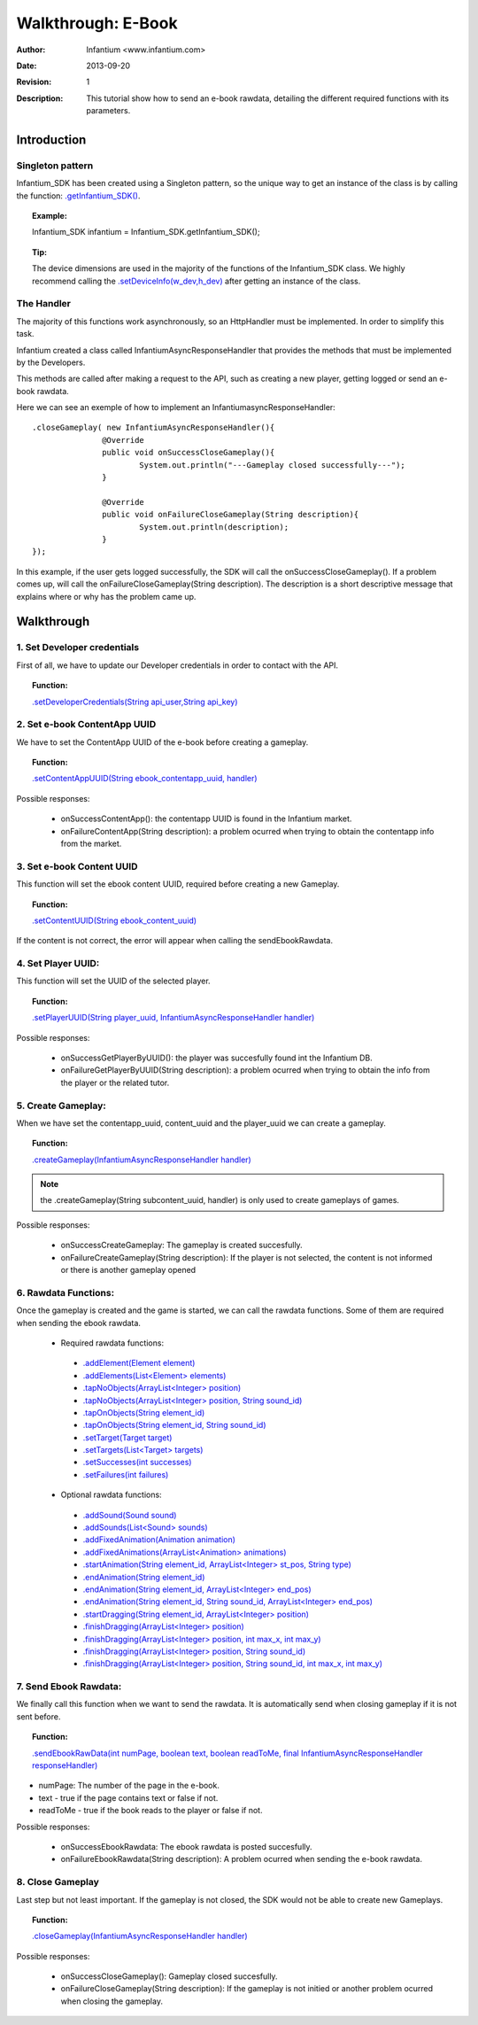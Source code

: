 .. _walkthroughs-ebook:

=====================================================
 Walkthrough: E-Book
=====================================================
:Author: Infantium <www.infantium.com>
:Date: $Date: 2013-09-20 01:10:53 +0000 (Wed, 20 Sep 2013) $
:Revision: $Revision: 1 $
:Description: This tutorial show how to send an e-book rawdata, detailing the different required functions with its parameters.

Introduction
===========================

Singleton pattern
---------------------------
Infantium_SDK has been created using a Singleton pattern, so the unique way to get an instance of the class is by calling the function: `.getInfantium_SDK() <http://docs.infantium.com/sdk/android/com/infantium/android/sdk/Infantium_SDK.html#getPlayerList()>`_.

.. topic:: Example:

 Infantium_SDK infantium = Infantium_SDK.getInfantium_SDK();
 
.. topic:: Tip:

 The device dimensions are used in the majority of the functions of the Infantium_SDK class. 
 We highly recommend calling the `.setDeviceInfo(w_dev,h_dev) <http://docs.infantium.com/sdk/android/com/infantium/android/sdk/Infantium_SDK.html#setDeviceInfo(int,%20int)>`_ after getting an instance of the class.

The Handler
---------------------------
The majority of this functions work asynchronously, so an HttpHandler must be implemented. In order to simplify this task. 

Infantium created a class called InfantiumAsyncResponseHandler that provides the methods that must be implemented by the Developers.

This methods are called after making a request to the API, such as creating a new player, getting logged or send an e-book rawdata. 

Here we can see an exemple of how to implement an InfantiumasyncResponseHandler: 
::

 .closeGameplay( new InfantiumAsyncResponseHandler(){
		@Override
		public void onSuccessCloseGameplay(){
			System.out.println("---Gameplay closed successfully---");
		}
		
		@Override
		public void onFailureCloseGameplay(String description){
			System.out.println(description);
		}
 });
	
In this example, if the user gets logged successfully, the SDK will call the onSuccessCloseGameplay(). If a problem comes up, will call the onFailureCloseGameplay(String description). 
The description is a short descriptive message that explains where or why has the problem came up.

Walkthrough
=====================

1. Set Developer credentials
------------------------------ 
First of all, we have to update our Developer credentials in order to contact with the API.
  
.. topic:: Function:

 `.setDeveloperCredentials(String api_user,String api_key) <http://docs.infantium.com/sdk/android/com/infantium/android/sdk/Infantium_SDK.html#setDeveloperCredentials(java.lang.String,%20java.lang.String)>`_

2. Set e-book ContentApp UUID
---------------------------------------------
We have to set the ContentApp UUID of the e-book before creating a gameplay.

.. topic:: Function:

 `.setContentAppUUID(String ebook_contentapp_uuid, handler) <http://docs.infantium.com/sdk/android/com/infantium/android/sdk/Infantium_SDK.html#setContentAppUUID(java.lang.String,%20com.infantium.android.sdk.InfantiumAsyncResponseHandler)>`_

Possible responses:

 - onSuccessContentApp(): the contentapp UUID is found in the Infantium market.
 - onFailureContentApp(String description): a problem ocurred when trying to obtain the contentapp info from the market.

3. Set e-book Content UUID
---------------------------------------------
This function will set the ebook content UUID, required before creating a new Gameplay.

.. topic:: Function:

 `.setContentUUID(String ebook_content_uuid) <http://docs.infantium.com/sdk/android/com/infantium/android/sdk/Infantium_SDK.html#setContentUUID(java.lang.String)>`_

If the content is not correct, the error will appear when calling the sendEbookRawdata.

4. Set Player UUID:
----------------------------------------------
This function will set the UUID of the selected player.

.. topic:: Function:

 `.setPlayerUUID(String player_uuid, InfantiumAsyncResponseHandler handler) <http://docs.infantium.com/sdk/android/com/infantium/android/sdk/Infantium_SDK.html#setPlayerUUID(java.lang.String,%20com.infantium.android.sdk.InfantiumAsyncResponseHandler)>`_
 
Possible responses:

 - onSuccessGetPlayerByUUID(): the player was succesfully found int the Infantium DB.
 - onFailureGetPlayerByUUID(String description): a problem ocurred when trying to obtain the info from the player or the related tutor.

5. Create Gameplay:
----------------------------------------------
When we have set the contentapp_uuid, content_uuid and the player_uuid we can create a gameplay.

.. topic:: Function:

 `.createGameplay(InfantiumAsyncResponseHandler handler) <http://docs.infantium.com/sdk/android/com/infantium/android/sdk/Infantium_SDK.html#createGameplay(com.infantium.android.sdk.InfantiumAsyncResponseHandler)>`_

.. NOTE:: the .createGameplay(String subcontent_uuid, handler) is only used to create gameplays of games.

Possible responses:

 - onSuccessCreateGameplay: The gameplay is created succesfully.
 - onFailureCreateGameplay(String description): If the player is not selected, the content is not informed or there is another gameplay opened

6. Rawdata Functions:
-------------------------------------
Once the gameplay is created and the game is started, we can call the rawdata functions. Some of them are required when sending the ebook rawdata.

 - Required rawdata functions:

  - `.addElement(Element element) <http://docs.infantium.com/sdk/android/com/infantium/android/sdk/Infantium_SDK.html#addElement(com.infantium.android.sdk.Element)>`_
  - `.addElements(List<Element> elements) <http://docs.infantium.com/sdk/android/com/infantium/android/sdk/Infantium_SDK.html#addElements(java.util.ArrayList)>`_
  - `.tapNoObjects(ArrayList<Integer> position) <http://docs.infantium.com/sdk/android/com/infantium/android/sdk/Infantium_SDK.html#tapNoObjects(java.util.ArrayList)>`_
  - `.tapNoObjects(ArrayList<Integer> position, String sound_id) <http://docs.infantium.com/sdk/android/com/infantium/android/sdk/Infantium_SDK.html#tapNoObjects(java.util.ArrayList,%20java.lang.String)>`_
  - `.tapOnObjects(String element_id) <http://docs.infantium.com/sdk/android/com/infantium/android/sdk/Infantium_SDK.html#tapOnObjects(java.lang.String)>`_
  - `.tapOnObjects(String element_id, String sound_id) <http://docs.infantium.com/sdk/android/com/infantium/android/sdk/Infantium_SDK.html#tapOnObjects(java.lang.String,%20java.lang.String)>`_
  - `.setTarget(Target target) <http://docs.infantium.com/sdk/android/com/infantium/android/sdk/Infantium_SDK.html#setTarget(com.infantium.android.sdk.Target)>`_
  - `.setTargets(List<Target> targets) <http://docs.infantium.com/sdk/android/com/infantium/android/sdk/Infantium_SDK.html#setTargets(java.util.ArrayList)>`_
  - `.setSuccesses(int successes) <http://docs.infantium.com/sdk/android/com/infantium/android/sdk/Infantium_SDK.html#setSuccesses(int)>`_
  - `.setFailures(int failures) <http://docs.infantium.com/sdk/android/com/infantium/android/sdk/Infantium_SDK.html#setFailures(int)>`_

 - Optional rawdata functions:

  - `.addSound(Sound sound) <http://docs.infantium.com/sdk/android/com/infantium/android/sdk/Infantium_SDK.html#addSound(com.infantium.android.sdk.Sound)>`_
  - `.addSounds(List<Sound> sounds) <http://docs.infantium.com/sdk/android/com/infantium/android/sdk/Infantium_SDK.html#addSounds(java.util.ArrayList)>`_
  - `.addFixedAnimation(Animation animation) <http://docs.infantium.com/sdk/android/com/infantium/android/sdk/Infantium_SDK.html#addFixedAnimation(com.infantium.android.sdk.Animation)>`_
  - `.addFixedAnimations(ArrayList<Animation> animations) <http://docs.infantium.com/sdk/android/com/infantium/android/sdk/Infantium_SDK.html#addFixedAnimations(java.util.ArrayList)>`_
  - `.startAnimation(String element_id, ArrayList<Integer> st_pos, String type) <http://docs.infantium.com/sdk/android/com/infantium/android/sdk/Infantium_SDK.html#startAnimation(java.lang.String,%20java.util.ArrayList,%20java.lang.String)>`_
  - `.endAnimation(String element_id) <http://docs.infantium.com/sdk/android/com/infantium/android/sdk/Infantium_SDK.html#endAnimation(java.lang.String)>`_
  - `.endAnimation(String element_id, ArrayList<Integer> end_pos) <http://docs.infantium.com/sdk/android/com/infantium/android/sdk/Infantium_SDK.html#endAnimation(java.lang.String,%20java.util.ArrayList)>`_
  - `.endAnimation(String element_id, String sound_id, ArrayList<Integer> end_pos) <http://docs.infantium.com/sdk/android/com/infantium/android/sdk/Infantium_SDK.html#endAnimation(java.lang.String,%20java.lang.String,%20java.util.ArrayList)>`_
  - `.startDragging(String element_id, ArrayList<Integer> position) <http://docs.infantium.com/sdk/android/com/infantium/android/sdk/Infantium_SDK.html#startDragging(java.lang.String,%20java.util.ArrayList)>`_
  - `.finishDragging(ArrayList<Integer> position) <http://docs.infantium.com/sdk/android/com/infantium/android/sdk/Infantium_SDK.html#finishDragging(java.util.ArrayList)>`_
  - `.finishDragging(ArrayList<Integer> position, int max_x, int max_y) <http://docs.infantium.com/sdk/android/com/infantium/android/sdk/Infantium_SDK.html#finishDragging(java.util.ArrayList,%20int,%20int)>`_
  - `.finishDragging(ArrayList<Integer> position, String sound_id) <http://docs.infantium.com/sdk/android/com/infantium/android/sdk/Infantium_SDK.html#finishDragging(java.util.ArrayList,%20java.lang.String)>`_
  - `.finishDragging(ArrayList<Integer> position, String sound_id, int max_x, int max_y) <http://docs.infantium.com/sdk/android/com/infantium/android/sdk/Infantium_SDK.html#finishDragging(java.util.ArrayList,%20java.lang.String,%20int,%20int)>`_

7. Send Ebook Rawdata:
------------------------------
We finally call this function when we want to send the rawdata. It is automatically send when closing gameplay if it is not sent before.

.. topic:: Function:

 `.sendEbookRawData(int numPage, boolean text, boolean readToMe, final InfantiumAsyncResponseHandler responseHandler) <http://docs.infantium.com/sdk/android/com/infantium/android/sdk/Infantium_SDK.html#sendEbookRawData(int,%20boolean,%20boolean,%20com.infantium.android.sdk.InfantiumAsyncResponseHandler)>`_
		
- numPage: The number of the page in the e-book.
- text - true if the page contains text or false if not.
- readToMe - true if the book reads to the player or false if not.

Possible responses:

 - onSuccessEbookRawdata: The ebook rawdata is posted succesfully.
 - onFailureEbookRawdata(String description): A problem ocurred when sending the e-book rawdata.

8. Close Gameplay
------------------------------
Last step but not least important. If the gameplay is not closed, the SDK would not be able to create new Gameplays.

.. topic:: Function:

 `.closeGameplay(InfantiumAsyncResponseHandler handler) <http://docs.infantium.com/sdk/android/com/infantium/android/sdk/Infantium_SDK.html#closeGameplay(com.infantium.android.sdk.InfantiumAsyncResponseHandler)>`_

Possible responses:

 - onSuccessCloseGameplay(): Gameplay closed succesfully.
 - onFailureCloseGameplay(String description): If the gameplay is not initied or another problem ocurred when closing the gameplay.